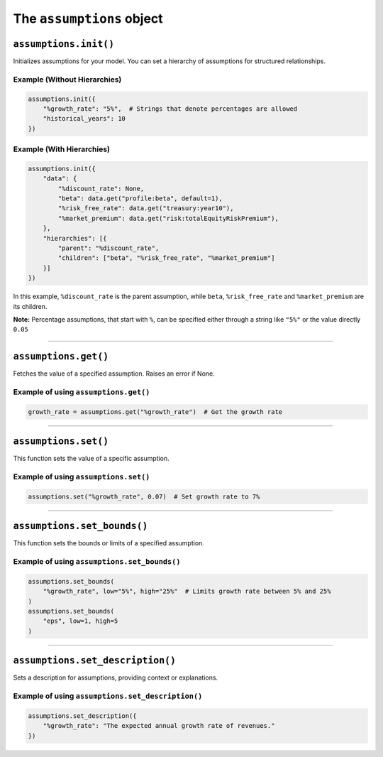 The ``assumptions`` object
--------------------------

``assumptions.init()``
~~~~~~~~~~~~~~~~~~~~~~

Initializes assumptions for your model. You can set a hierarchy of
assumptions for structured relationships.

Example (Without Hierarchies)
^^^^^^^^^^^^^^^^^^^^^^^^^^^^^

.. code:: python

   assumptions.init({
       "%growth_rate": "5%",  # Strings that denote percentages are allowed
       "historical_years": 10
   })

Example (With Hierarchies)
^^^^^^^^^^^^^^^^^^^^^^^^^^

.. code:: python

   assumptions.init({
       "data": {
           "%discount_rate": None,
           "beta": data.get("profile:beta", default=1),
           "%risk_free_rate": data.get("treasury:year10"),
           "%market_premium": data.get("risk:totalEquityRiskPremium"),
       },
       "hierarchies": [{
           "parent": "%discount_rate",
           "children": ["beta", "%risk_free_rate", "%market_premium"]
       }]
   })

In this example, ``%discount_rate`` is the parent assumption, while
``beta``, ``%risk_free_rate`` and ``%market_premium`` are its children.

**Note:** Percentage assumptions, that start with ``%``, can be
specified either through a string like ``"5%"`` or the value directly
``0.05``

--------------

``assumptions.get()``
~~~~~~~~~~~~~~~~~~~~~

Fetches the value of a specified assumption. Raises an error if None.

Example of using ``assumptions.get()``
^^^^^^^^^^^^^^^^^^^^^^^^^^^^^^^^^^^^^^

.. code:: python

   growth_rate = assumptions.get("%growth_rate")  # Get the growth rate

--------------

``assumptions.set()``
~~~~~~~~~~~~~~~~~~~~~

This function sets the value of a specific assumption.

Example of using ``assumptions.set()``
^^^^^^^^^^^^^^^^^^^^^^^^^^^^^^^^^^^^^^

.. code:: python

   assumptions.set("%growth_rate", 0.07)  # Set growth rate to 7%

--------------

``assumptions.set_bounds()``
~~~~~~~~~~~~~~~~~~~~~~~~~~~~

This function sets the bounds or limits of a specified assumption.

Example of using ``assumptions.set_bounds()``
^^^^^^^^^^^^^^^^^^^^^^^^^^^^^^^^^^^^^^^^^^^^^

.. code:: python

    assumptions.set_bounds(
        "%growth_rate", low="5%", high="25%"  # Limits growth rate between 5% and 25%
    )
    assumptions.set_bounds(
        "eps", low=1, high=5
    )

--------------

``assumptions.set_description()``
~~~~~~~~~~~~~~~~~~~~~~~~~~~~~~~~~

Sets a description for assumptions, providing context or explanations.

Example of using ``assumptions.set_description()``
^^^^^^^^^^^^^^^^^^^^^^^^^^^^^^^^^^^^^^^^^^^^^^^^^^

.. code:: python

   assumptions.set_description({
       "%growth_rate": "The expected annual growth rate of revenues."
   })